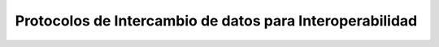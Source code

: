 ﻿.. _ProtocolosInteroperabilidad:

Protocolos de Intercambio de datos para Interoperabilidad
===========
